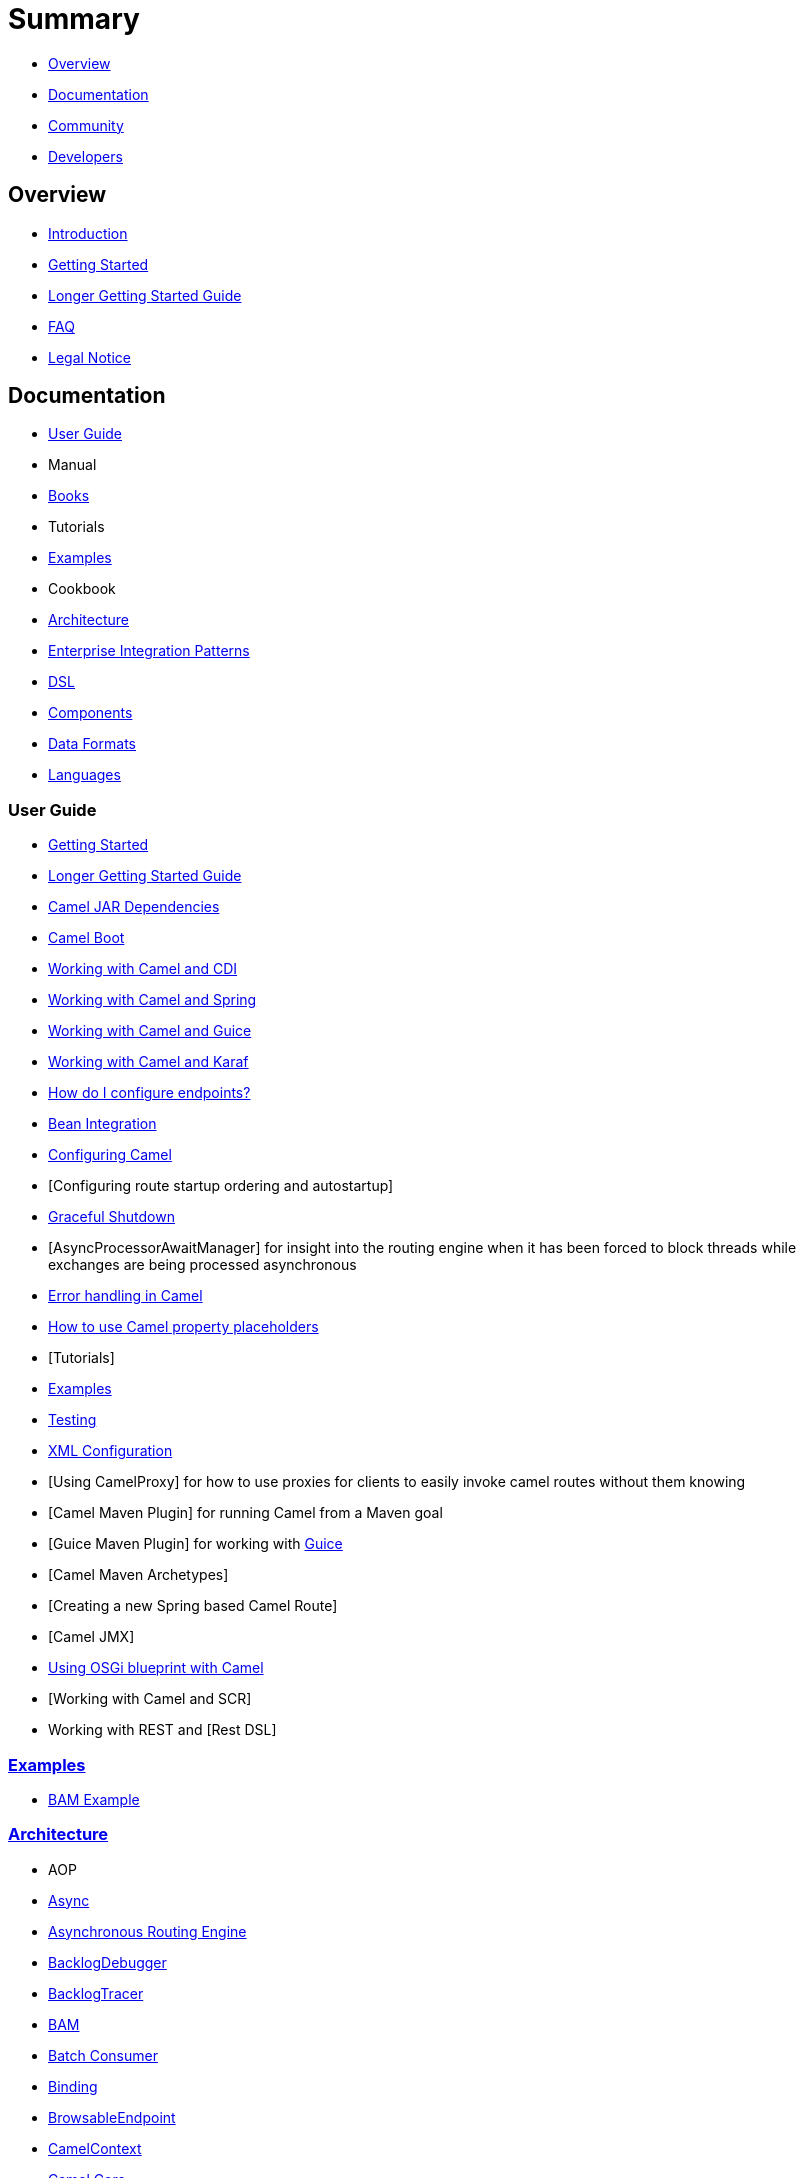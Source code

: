 = Summary

* <<Overview>>
* <<Documentation>>
* <<Community>>
* <<Developers>>

== Overview

* https://github.com/apache/camel/blob/master/README.md[Introduction]
* xref:getting-started.adoc[Getting Started]
* xref:book-getting-started.adoc[Longer Getting Started Guide]
* xref:faq.adoc[FAQ]
* https://github.com/apache/camel/blob/master/docs/user-manual/en/notice.md[Legal Notice]

== Documentation

* <<User Guide>>
* Manual
* xref:books.adoc[Books]
* Tutorials
* xref:examples.adoc[Examples]
* Cookbook
* xref:architecture.adoc[Architecture]
* xref:enterprise-integration-patterns.adoc[Enterprise Integration Patterns]
* xref:dsl.adoc[DSL]
* <<Components>>
* <<Data Formats>>
* xref:languages.adoc[Languages]

=== User Guide

* xref:getting-started.adoc[Getting Started]
* xref:book-getting-started.adoc[Longer Getting Started Guide]
* xref:camel-jar-dependencies.adoc[Camel JAR Dependencies]
* xref:camel-boot.adoc[Camel Boot]
* xref:components::cdi.adoc[Working with Camel and CDI]
* xref:spring.adoc[Working with Camel and Spring]
* xref:guice.adoc[Working with Camel and Guice]
* xref:karaf.adoc[Working with Camel and Karaf]
* xref:faq/how-do-i-configure-endpoints.adoc[How do I configure endpoints?]
* xref:bean-integration.adoc[Bean Integration]
* xref:configuring-camel.adoc[Configuring Camel]
* [Configuring route startup ordering and autostartup]
* xref:graceful-shutdown.adoc[Graceful Shutdown]
* [AsyncProcessorAwaitManager] for insight into the routing engine when
it has been forced to block threads while exchanges are being processed
asynchronous
* xref:error-handling-in-camel.adoc[Error handling in Camel]
* xref:using-propertyplaceholder.adoc[How to use Camel property placeholders]
* [Tutorials]
* xref:examples.adoc[Examples]
* xref:testing.adoc[Testing]
* xref:xml-configuration.adoc[XML Configuration]
* [Using CamelProxy] for how to use proxies for clients to easily invoke
camel routes without them knowing
* [Camel Maven Plugin] for running Camel from a Maven goal
* [Guice Maven Plugin] for working with xref:guice.adoc[Guice]
* [Camel Maven Archetypes]
* [Creating a new Spring based Camel Route]
* [Camel JMX]
* xref:using-osgi-blueprint-with-camel.adoc[Using OSGi blueprint with Camel]
* [Working with Camel and SCR]
* Working with REST and [Rest DSL]

=== xref:examples.adoc[Examples]

* xref:bam-example.adoc[BAM Example]

=== xref:architecture.adoc[Architecture]

* AOP
* xref:async.adoc[Async]
* xref:asynchronous-routing-engine.adoc[Asynchronous Routing Engine]
* xref:backlogdebugger.adoc[BacklogDebugger]
* xref:backlog-tracer.adoc[BacklogTracer]
* xref:bam.adoc[BAM]
* xref:batch-consumer.adoc[Batch Consumer]
* xref:binding.adoc[Binding]
* xref:browsable-endpoint.adoc[BrowsableEndpoint]
* xref:camelcontext.adoc[CamelContext]
* xref:camel-core.adoc[Camel Core]
* xref:cep.adoc[CEP]
* Clustering and loadbalancing
* xref:components::index.adoc[Component]
* xref:componentconfiguration.adoc[ComponentConfiguration]
* xref:data-format.adoc[Data Format]
* xref:debugger.adoc[Debugger]
* xref:delay-interceptor.adoc[Delay Interceptor]
* xref:dependency-injection.adoc[Dependency Injection]
* xref:dozer-type-conversion.adoc[Dozer Type Conversion]
* xref:dsl.adoc[DSL]
* xref:endpoint.adoc[Endpoint]
* Endpoint Annotations
* xref:endpoint-completer.adoc[EndpointCompleter]
* xref:error-handler.adoc[Error Handler]
* xref:exchange.adoc[Exchange]
* xref:exchange-pattern.adoc[Exchange Pattern]
* xref:expression.adoc[Expression]
* xref:http-session-handling.adoc[HTTP-Session Handling]
* xref:injector.adoc[Injector]
* xref:intercept.adoc[Intercept]
* xref:inversion-of-control-with-smart-defaults.adoc[Inversion of Control with Smart Defaults]
* xref:languages.adoc[Languages]
* xref:lifecycle.adoc[Lifecycle]
* xref:oncompletion.adoc[OnCompletion]
* Pluggable Class Resolvers
* xref:predicate.adoc[Predicate]
* xref:processor.adoc[Processor]
* xref:registry.adoc[Registry]
* xref:route-builder.adoc[RouteBuilder]
* xref:route-policy.adoc[RoutePolicy]
* xref:routes.adoc[Routes]
* xref:servicepool.adoc[ServicePool]
* xref:stream-caching.adoc[Stream caching]
* xref:threading-model.adoc[Threading Model]
* ToAsync
* Tracer
* xref:transport.adoc[Transport]
* xref:type-converter.adoc[Type Converter]
* xref:uris.adoc[URIs]
* xref:uuidgenerator.adoc[UuidGenerator]
* XML Configuration

=== xref:dsl.adoc[DSL]

* xref:java-dsl.adoc[Java DSL]
* xref:components::spring.adoc[Spring DSL]
* xref:using-osgi-blueprint-with-camel.adoc[Blueprint DSL]
* xref:rest-dsl.adoc[Rest DSL]
* xref:groovy-dsl.adoc[Groovy DSL]
* xref:scala-dsl.adoc[Scala DSL]
* xref:bean-integration.adoc[Annotation DSL]
* Kotlin DSL

=== Components

// <!-- core components: START -->

* Core Components
** xref:components::bean-component.adoc[Bean]
** xref:components::browse-component.adoc[Browse]
** xref:components::class-component.adoc[Class]
** xref:components::controlbus-component.adoc[Control Bus]
** xref:components::dataformat-component.adoc[Data Format]
** xref:components::dataset-component.adoc[Dataset]
** xref:components::direct-component.adoc[Direct]
** xref:components::direct-vm-component.adoc[Direct VM]
** xref:components::file-component.adoc[File]
** xref:components::language-component.adoc[Language]
** xref:components::log-component.adoc[Log]
** xref:components::mock-component.adoc[Mock]
** xref:components::properties-component.adoc[Properties]
** xref:components::ref-component.adoc[Ref]
** xref:components::rest-component.adoc[REST]
** xref:components::rest-api-component.adoc[REST API]
** xref:components::saga-component.adoc[Saga]
** xref:components::scheduler-component.adoc[Scheduler]
** xref:components::seda-component.adoc[SEDA]
** xref:components::stub-component.adoc[Stub]
** xref:components::timer-component.adoc[Timer]
** xref:components::validator-component.adoc[Validator]
** xref:components::vm-component.adoc[VM]
** xref:components::xslt-component.adoc[XSLT]

// <!-- core components: END -->

// <!-- components: START -->

* Components
** xref:components::ahc-component.adoc[AHC]
** xref:components::ahc-ws-component.adoc[AHC Websocket]
** xref:components::amqp-component.adoc[AMQP]
** xref:components::flink-component.adoc[Apache Flink]
** xref:components::spark-component.adoc[Apache Spark]
** xref:components::apns-component.adoc[APNS]
** xref:components::as2-component.adoc[AS2]
** xref:components::asterisk-component.adoc[Asterisk]
** xref:components::atmos-component.adoc[Atmos]
** xref:components::atmosphere-websocket-component.adoc[Atmosphere Websocket]
** xref:components::atom-component.adoc[Atom]
** xref:components::atomix-map-component.adoc[Atomix Map]
** xref:components::atomix-messaging-component.adoc[Atomix Messaging]
** xref:components::atomix-multimap-component.adoc[Atomix MultiMap]
** xref:components::atomix-queue-component.adoc[Atomix Queue]
** xref:components::atomix-set-component.adoc[Atomix Set]
** xref:components::atomix-value-component.adoc[Atomix Value]
** xref:components::avro-component.adoc[Avro]
** xref:components::aws-cw-component.adoc[AWS CloudWatch]
** xref:components::aws-ddb-component.adoc[AWS DynamoDB]
** xref:components::aws-ddbstream-component.adoc[AWS DynamoDB Streams]
** xref:components::aws-ec2-component.adoc[AWS EC2]
** xref:components::aws-iam-component.adoc[AWS IAM]
** xref:components::aws-kinesis-component.adoc[AWS Kinesis]
** xref:components::aws-kinesis-firehose-component.adoc[AWS Kinesis Firehose]
** xref:components::aws-kms-component.adoc[AWS KMS]
** xref:components::aws-lambda-component.adoc[AWS Lambda]
** xref:components::aws-mq-component.adoc[AWS MQ]
** xref:components::aws-s3-component.adoc[AWS S3 Storage Service]
** xref:components::aws-ses-component.adoc[AWS Simple Email Service]
** xref:components::aws-sns-component.adoc[AWS Simple Notification System]
** xref:components::aws-sqs-component.adoc[AWS Simple Queue Service]
** xref:components::aws-swf-component.adoc[AWS Simple Workflow]
** xref:components::aws-sdb-component.adoc[AWS SimpleDB]
** xref:components::azure-blob-component.adoc[Azure Storage Blob Service]
** xref:components::azure-queue-component.adoc[Azure Storage Queue Service]
** xref:components::bean-validator-component.adoc[Bean Validator]
** xref:components::beanstalk-component.adoc[Beanstalk]
** xref:components::bonita-component.adoc[Bonita]
** xref:components::box-component.adoc[Box]
** xref:components::braintree-component.adoc[Braintree]
** xref:components::caffeine-cache-component.adoc[Caffeine Cache]
** xref:components::caffeine-loadcache-component.adoc[Caffeine LoadCache]
** xref:components::cql-component.adoc[Cassandra CQL]
** xref:components::chunk-component.adoc[Chunk]
** xref:components::cm-sms-component.adoc[CM SMS Gateway]
** xref:components::cmis-component.adoc[CMIS]
** xref:components::coap-component.adoc[CoAP]
** xref:components::cometd-component.adoc[CometD]
** xref:components::consul-component.adoc[Consul]
** xref:components::corda-component.adoc[corda]
** xref:components::couchbase-component.adoc[Couchbase]
** xref:components::couchdb-component.adoc[CouchDB]
** xref:components::crypto-component.adoc[Crypto (JCE)]
** xref:components::crypto-cms-component.adoc[Crypto CMS]
** xref:components::cxf-component.adoc[CXF]
** xref:components::cxfrs-component.adoc[CXF-RS]
** xref:components::digitalocean-component.adoc[DigitalOcean]
** xref:components::disruptor-component.adoc[Disruptor]
** xref:components::dns-component.adoc[DNS]
** xref:components::docker-component.adoc[Docker]
** xref:components::dozer-component.adoc[Dozer]
** xref:components::drill-component.adoc[Drill]
** xref:components::dropbox-component.adoc[Dropbox]
** xref:components::ehcache-component.adoc[Ehcache]
** xref:components::elasticsearch-rest-component.adoc[Elastichsearch Rest]
** xref:components::elsql-component.adoc[ElSQL]
** xref:components::etcd-component.adoc[etcd]
** xref:components::exec-component.adoc[Exec]
** xref:components::facebook-component.adoc[Facebook]
** xref:components::fhir-component.adoc[FHIR]
** xref:components::flatpack-component.adoc[Flatpack]
** xref:components::fop-component.adoc[FOP]
** xref:components::freemarker-component.adoc[Freemarker]
** xref:components::ftp-component.adoc[FTP]
** xref:components::ftps-component.adoc[FTPS]
** xref:components::ganglia-component.adoc[Ganglia]
** xref:components::geocoder-component.adoc[Geocoder]
** xref:components::git-component.adoc[Git]
** xref:components::github-component.adoc[GitHub]
** xref:components::google-bigquery-component.adoc[Google BigQuery]
** xref:components::google-bigquery-sql-component.adoc[Google BigQuery Standard SQL]
** xref:components::google-calendar-component.adoc[Google Calendar]
** xref:components::google-calendar-stream-component.adoc[Google Calendar Stream]
** xref:components::google-drive-component.adoc[Google Drive]
** xref:components::google-mail-component.adoc[Google Mail]
** xref:components::google-mail-stream-component.adoc[Google Mail Stream]
** xref:components::google-pubsub-component.adoc[Google Pubsub]
** xref:components::google-sheets-component.adoc[Google Sheets]
** xref:components::google-sheets-stream-component.adoc[Google Sheets Stream]
** xref:components::gora-component.adoc[Gora]
** xref:components::grape-component.adoc[Grape]
** xref:components::grpc-component.adoc[gRPC]
** xref:components::guava-eventbus-component.adoc[Guava EventBus]
** xref:components::hazelcast-atomicvalue-component.adoc[Hazelcast Atomic Number]
** xref:components::hazelcast-instance-component.adoc[Hazelcast Instance]
** xref:components::hazelcast-list-component.adoc[Hazelcast List]
** xref:components::hazelcast-map-component.adoc[Hazelcast Map]
** xref:components::hazelcast-multimap-component.adoc[Hazelcast Multimap]
** xref:components::hazelcast-queue-component.adoc[Hazelcast Queue]
** xref:components::hazelcast-replicatedmap-component.adoc[Hazelcast Replicated Map]
** xref:components::hazelcast-ringbuffer-component.adoc[Hazelcast Ringbuffer]
** xref:components::hazelcast-seda-component.adoc[Hazelcast SEDA]
** xref:components::hazelcast-set-component.adoc[Hazelcast Set]
** xref:components::hazelcast-topic-component.adoc[Hazelcast Topic]
** xref:components::hbase-component.adoc[HBase]
** xref:components::hdfs-component.adoc[HDFS]
** xref:components::hipchat-component.adoc[Hipchat]
** xref:components::http-component.adoc[HTTP]
** xref:components::iec60870-client-component.adoc[IEC 60870 Client]
** xref:components::iec60870-server-component.adoc[IEC 60870 Server]
** xref:components::ignite-cache-component.adoc[Ignite Cache]
** xref:components::ignite-compute-component.adoc[Ignite Compute]
** xref:components::ignite-events-component.adoc[Ignite Events]
** xref:components::ignite-idgen-component.adoc[Ignite ID Generator]
** xref:components::ignite-messaging-component.adoc[Ignite Messaging]
** xref:components::ignite-queue-component.adoc[Ignite Queues]
** xref:components::ignite-set-component.adoc[Ignite Sets]
** xref:components::infinispan-component.adoc[Infinispan]
** xref:components::influxdb-component.adoc[InfluxDB]
** xref:components::ipfs-component.adoc[IPFS]
** xref:components::irc-component.adoc[IRC]
** xref:components::ironmq-component.adoc[IronMQ]
** xref:components::websocket-jsr356-component.adoc[Javax Websocket]
** xref:components::jbpm-component.adoc[JBPM]
** xref:components::jcache-component.adoc[JCache]
** xref:components::jclouds-component.adoc[JClouds]
** xref:components::jcr-component.adoc[JCR]
** xref:components::jdbc-component.adoc[JDBC]
** xref:components::jetty-component.adoc[Jetty 9]
** xref:components::websocket-component.adoc[Jetty Websocket]
** xref:components::jgroups-component.adoc[JGroups]
** xref:components::jgroups-raft-component.adoc[JGroups raft]
** xref:components::jing-component.adoc[Jing]
** xref:components::jms-component.adoc[JMS]
** xref:components::jmx-component.adoc[JMX]
** xref:components::jolt-component.adoc[JOLT]
** xref:components::jpa-component.adoc[JPA]
** xref:components::json-validator-component.adoc[JSON Schema Validator]
** xref:components::jt400-component.adoc[JT400]
** xref:components::kafka-component.adoc[Kafka]
** xref:components::kubernetes-config-maps-component.adoc[Kubernetes ConfigMap]
** xref:components::kubernetes-deployments-component.adoc[Kubernetes Deployments]
** xref:components::kubernetes-hpa-component.adoc[Kubernetes HPA]
** xref:components::kubernetes-job-component.adoc[Kubernetes Job]
** xref:components::kubernetes-namespaces-component.adoc[Kubernetes Namespaces]
** xref:components::kubernetes-nodes-component.adoc[Kubernetes Nodes]
** xref:components::kubernetes-persistent-volumes-component.adoc[Kubernetes Persistent Volume]
** xref:components::kubernetes-persistent-volumes-claims-component.adoc[Kubernetes Persistent Volume Claim]
** xref:components::kubernetes-pods-component.adoc[Kubernetes Pods]
** xref:components::kubernetes-replication-controllers-component.adoc[Kubernetes Replication Controller]
** xref:components::kubernetes-resources-quota-component.adoc[Kubernetes Resources Quota]
** xref:components::kubernetes-secrets-component.adoc[Kubernetes Secrets]
** xref:components::kubernetes-service-accounts-component.adoc[Kubernetes Service Account]
** xref:components::kubernetes-services-component.adoc[Kubernetes Services]
** xref:components::ldap-component.adoc[LDAP]
** xref:components::ldif-component.adoc[LDIF]
** xref:components::linkedin-component.adoc[Linkedin]
** xref:components::lucene-component.adoc[Lucene]
** xref:components::lumberjack-component.adoc[Lumberjack]
** xref:components::master-component.adoc[Master]
** xref:components::metrics-component.adoc[Metrics]
** xref:components::micrometer-component.adoc[Micrometer]
** xref:components::mina-component.adoc[Mina]
** xref:components::mllp-component.adoc[MLLP]
** xref:components::mongodb-component.adoc[MongoDB]
** xref:components::mongodb-gridfs-component.adoc[MongoDB GridFS]
** xref:components::mqtt-component.adoc[MQTT]
** xref:components::msv-component.adoc[MSV]
** xref:components::mustache-component.adoc[Mustache]
** xref:components::mvel-component.adoc[MVEL]
** xref:components::mybatis-component.adoc[MyBatis]
** xref:components::mybatis-bean-component.adoc[MyBatis Bean]
** xref:components::nagios-component.adoc[Nagios]
** xref:components::nats-component.adoc[Nats]
** xref:components::netty4-component.adoc[Netty4]
** xref:components::netty4-http-component.adoc[Netty4 HTTP]
** xref:components::nsq-component.adoc[NSQ]
** xref:components::olingo2-component.adoc[Olingo2]
** xref:components::olingo4-component.adoc[Olingo4]
** xref:components::milo-client-component.adoc[OPC UA Client]
** xref:components::milo-server-component.adoc[OPC UA Server]
** xref:components::openshift-build-configs-component.adoc[Openshift Build Config]
** xref:components::openshift-builds-component.adoc[Openshift Builds]
** xref:components::openstack-cinder-component.adoc[OpenStack Cinder]
** xref:components::openstack-glance-component.adoc[OpenStack Glance]
** xref:components::openstack-keystone-component.adoc[OpenStack Keystone]
** xref:components::openstack-neutron-component.adoc[OpenStack Neutron]
** xref:components::openstack-nova-component.adoc[OpenStack Nova]
** xref:components::openstack-swift-component.adoc[OpenStack Swift]
** xref:components::optaplanner-component.adoc[OptaPlanner]
** xref:components::eventadmin-component.adoc[OSGi EventAdmin]
** xref:components::paxlogging-component.adoc[OSGi PAX Logging]
** xref:components::paho-component.adoc[Paho]
** xref:components::pdf-component.adoc[PDF]
** xref:components::pgevent-component.adoc[PostgresSQL Event]
** xref:components::lpr-component.adoc[Printer]
** xref:components::pubnub-component.adoc[PubNub]
** xref:components::quartz2-component.adoc[Quartz2]
** xref:components::quickfix-component.adoc[QuickFix]
** xref:components::rabbitmq-component.adoc[RabbitMQ]
** xref:components::reactive-streams-component.adoc[Reactive Streams]
** xref:components::rest-swagger-component.adoc[REST Swagger]
** xref:components::restlet-component.adoc[Restlet]
** xref:components::rss-component.adoc[RSS]
** xref:components::salesforce-component.adoc[Salesforce]
** xref:components::sap-netweaver-component.adoc[SAP NetWeaver]
** xref:components::schematron-component.adoc[Schematron]
** xref:components::scp-component.adoc[SCP]
** xref:components::service-component.adoc[Service]
** xref:components::servicenow-component.adoc[ServiceNow]
** xref:components::servlet-component.adoc[Servlet]
** xref:components::sftp-component.adoc[SFTP]
** xref:components::sjms-component.adoc[Simple JMS]
** xref:components::sjms-batch-component.adoc[Simple JMS Batch]
** xref:components::sjms2-component.adoc[Simple JMS2]
** xref:components::sip-component.adoc[SIP]
** xref:components::slack-component.adoc[Slack]
** xref:components::smpp-component.adoc[SMPP]
** xref:components::snmp-component.adoc[SNMP]
** xref:components::solr-component.adoc[Solr]
** xref:components::spark-rest-component.adoc[Spark Rest]
** xref:components::splunk-component.adoc[Splunk]
** xref:components::spring-batch-component.adoc[Spring Batch]
** xref:components::spring-event-component.adoc[Spring Event]
** xref:components::spring-integration-component.adoc[Spring Integration]
** xref:components::spring-ldap-component.adoc[Spring LDAP]
** xref:components::spring-redis-component.adoc[Spring Redis]
** xref:components::spring-ws-component.adoc[Spring WebService]
** xref:components::sql-component.adoc[SQL]
** xref:components::sql-stored-component.adoc[SQL Stored Procedure]
** xref:components::ssh-component.adoc[SSH]
** xref:components::stax-component.adoc[StAX]
** xref:components::stomp-component.adoc[Stomp]
** xref:components::stream-component.adoc[Stream]
** xref:components::string-template-component.adoc[String Template]
** xref:components::telegram-component.adoc[Telegram]
** xref:components::thrift-component.adoc[Thrift]
** xref:components::tika-component.adoc[Tika]
** xref:components::twilio-component.adoc[Twilio]
** xref:components::twitter-directmessage-component.adoc[Twitter Direct Message]
** xref:components::twitter-search-component.adoc[Twitter Search]
** xref:components::twitter-streaming-component.adoc[Twitter Streaming]
** xref:components::twitter-timeline-component.adoc[Twitter Timeline]
** xref:components::undertow-component.adoc[Undertow]
** xref:components::velocity-component.adoc[Velocity]
** xref:components::vertx-component.adoc[Vert.x]
** xref:components::weather-component.adoc[Weather]
** xref:components::web3j-component.adoc[Web3j Ethereum Blockchain]
** xref:components::wordpress-component.adoc[Wordpress]
** xref:components::xchange-component.adoc[XChange]
** xref:components::xmlsecurity-component.adoc[XML Security]
** xref:components::xmpp-component.adoc[XMPP]
** xref:components::xquery-component.adoc[XQuery]
** xref:components::yammer-component.adoc[Yammer]
** xref:components::zendesk-component.adoc[Zendesk]
** xref:components::zookeeper-component.adoc[ZooKeeper]
** xref:components::zookeeper-master-component.adoc[ZooKeeper Master]

// <!-- components: END -->

// <!-- others: START -->

* Miscellaneous Components
** xref:components::blueprint.adoc[Blueprint]
** xref:components::cdi.adoc[CDI]
** xref:components::cxf-transport.adoc[CXF Transport]
** xref:components::hystrix.adoc[Hystrix]
** xref:components::jasypt.adoc[Jasypt]
** xref:components::kura.adoc[Kura]
** xref:components::leveldb.adoc[LevelDB]
** xref:components::lra.adoc[Lra]
** xref:components::opentracing.adoc[OpenTracing]
** xref:components::reactor-component.adoc[Reactor]
** xref:components::ribbon.adoc[Ribbon]
** xref:components::rxjava.adoc[Rxjava]
** xref:components::shiro.adoc[Shiro]
** xref:components::spring-boot.adoc[Spring Boot]
** xref:components::spring-cloud.adoc[Spring Cloud]
** xref:components::spring-cloud-consul.adoc[Spring Cloud Consul]
** xref:components::spring-cloud-netflix.adoc[Spring Cloud Netflix]
** xref:components::spring-cloud-zookeeper.adoc[Spring Cloud Zookeeper]
** xref:components::spring-javaconfig.adoc[Spring Java Configuration]
** xref:components::spring-security.adoc[Spring Security]
** xref:components::swagger-java.adoc[Swagger Java]
** xref:components::test.adoc[Test]
** xref:components::test-blueprint.adoc[Test Blueprint]
** xref:components::test-cdi.adoc[Test CDI]
** xref:components::test-karaf.adoc[Test Karaf]
** xref:components::test-spring.adoc[Test Spring]
** xref:components::testcontainers.adoc[Testcontainers]
** xref:components::testcontainers-spring.adoc[Testcontainers Spring]
** xref:components::aws-xray.adoc[XRay]
** xref:components::zipkin.adoc[Zipkin]

// <!-- others: END -->

=== Data Formats

// <!-- dataformats: START -->

* Data Formats
** xref:components::asn1-dataformat.adoc[ASN.1 File]
** xref:components::avro-dataformat.adoc[Avro]
** xref:components::barcode-dataformat.adoc[Barcode]
** xref:components::base64-dataformat.adoc[Base64]
** xref:components::beanio-dataformat.adoc[BeanIO]
** xref:components::bindy-dataformat.adoc[Bindy CSV]
** xref:components::bindy-dataformat.adoc[Bindy Fixed Length]
** xref:components::bindy-dataformat.adoc[Bindy Key Value Pair]
** xref:components::crypto-dataformat.adoc[Crypto (Java Cryptographic Extension)]
** xref:components::csv-dataformat.adoc[CSV]
** xref:components::fhirJson-dataformat.adoc[FHIR JSon]
** xref:components::fhirXml-dataformat.adoc[FHIR XML]
** xref:components::flatpack-dataformat.adoc[Flatpack]
** xref:components::hl7-dataformat.adoc[HL7]
** xref:components::ical-dataformat.adoc[iCal]
** xref:components::jacksonxml-dataformat.adoc[JacksonXML]
** xref:components::jaxb-dataformat.adoc[JAXB]
** xref:components::json-fastjson-dataformat.adoc[JSon Fastjson]
** xref:components::json-gson-dataformat.adoc[JSon GSon]
** xref:components::json-jackson-dataformat.adoc[JSon Jackson]
** xref:components::json-johnzon-dataformat.adoc[JSon Johnzon]
** xref:components::json-xstream-dataformat.adoc[JSon XStream]components::
** xref:components::lzf-dataformat.adoc[LZF Deflate Compression]
** xref:components::mime-multipart-dataformat.adoc[MIME Multipart]
** xref:components::pgp-dataformat.adoc[PGP]
** xref:components::protobuf-dataformat.adoc[Protobuf]
** xref:components::rss-dataformat.adoc[RSS]
** xref:components::soapjaxb-dataformat.adoc[SOAP]
** xref:components::syslog-dataformat.adoc[Syslog]
** xref:components::tarfile-dataformat.adoc[Tar File]
** xref:components::thrift-dataformat.adoc[Thrift]
** xref:components::tidyMarkup-dataformat.adoc[TidyMarkup]
** xref:components::univocity-csv-dataformat.adoc[uniVocity CSV]
** xref:components::univocity-fixed-dataformat.adoc[uniVocity Fixed Length]
** xref:components::univocity-tsv-dataformat.adoc[uniVocity TSV]
** xref:components::secureXML-dataformat.adoc[XML Security]
** xref:components::xstream-dataformat.adoc[XStream]
** xref:components::yaml-snakeyaml-dataformat.adoc[YAML SnakeYAML]
** xref:components::zipfile-dataformat.adoc[Zip File]

// <!-- dataformats: END -->

=== xref:languages.adoc[Languages]

// <!-- languages: START -->

* Expression Languages
** xref:components::bean-language.adoc[Bean method]
** xref:constant-language.adoc[Constant]
** xref:exchangeProperty-language.adoc[ExchangeProperty]
** xref:file-language.adoc[File]
** xref:components::groovy-language.adoc[Groovy]
** xref:header-language.adoc[Header]
** xref:components::hl7terser-language.adoc[HL7 Terser]
** xref:components::mvel-language.adoc[MVEL]
** xref:components::ognl-language.adoc[OGNL]
** xref:ref-language.adoc[Ref]
** xref:simple-language.adoc[Simple]
** xref:components::spel-language.adoc[SpEL]
** xref:tokenize-language.adoc[Tokenize]
** xref:components::xpath-language.adoc[XPath]
** xref:components::xquery-language.adoc[XQuery]

// <!-- languages: END -->

== Community

* xref:support.adoc[Support]
* https://github.com/apache/camel/blob/master/CONTRIBUTING.md[Contributing]
* xref:mailing-lists.adoc[Mailing Lists]
* Gitter / IRC Chat
* xref:user-stories.adoc[User Stories]
* News
* Articles
* Site
* Team
* Camel Extra

== Developers

* Developer Guide
* Source
* https://github.com/apache/camel/[GitHub]
* xref:building.adoc[Building]
* Javadoc
